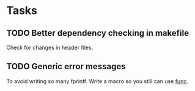 * Tasks
** TODO Better dependency checking in makefile
Check for changes in header files.

** TODO Generic error messages
To avoid writing so many fprintf. Write a macro so you still can use __func__.
